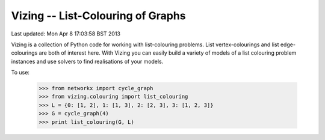 Vizing -- List-Colouring of Graphs
----------------------------------

Last updated: Mon Apr  8 17:03:58 BST 2013

Vizing is a collection of Python code for working with list-colouring
problems. List vertex-colourings and list edge-colourings are both of
interest here. With Vizing you can easily build a variety of models of
a list colouring problem instances and use solvers to find realisations
of your models. 

To use:

    >>> from networkx import cycle_graph
    >>> from vizing.colouring import list_colouring
    >>> L = {0: [1, 2], 1: [1, 3], 2: [2, 3], 3: [1, 2, 3]}
    >>> G = cycle_graph(4)
    >>> print list_colouring(G, L)

